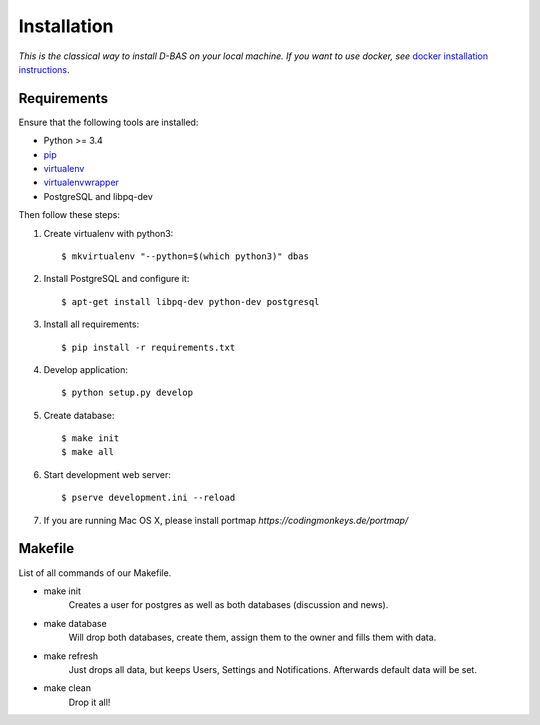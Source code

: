 .. _installation:

============
Installation
============

*This is the classical way to install D-BAS on your local machine. If you want to use docker,
see* `docker installation instructions <docker/index.html>`_.


Requirements
============

Ensure that the following tools are installed:

* Python >= 3.4
* `pip <https://pip.pypa.io/en/stable/installing/>`_
* `virtualenv <http://virtualenv.readthedocs.org/en/latest/installation.html>`_
* `virtualenvwrapper <http://virtualenvwrapper.readthedocs.org/en/latest/install.html>`_
* PostgreSQL and libpq-dev

Then follow these steps:

1. Create virtualenv with python3::

    $ mkvirtualenv "--python=$(which python3)" dbas

2. Install PostgreSQL and configure it::

    $ apt-get install libpq-dev python-dev postgresql

3. Install all requirements::

    $ pip install -r requirements.txt

4. Develop application::

    $ python setup.py develop

5. Create database::

    $ make init
    $ make all

6. Start development web server::

    $ pserve development.ini --reload

7. If you are running Mac OS X, please install portmap *https://codingmonkeys.de/portmap/*


Makefile
========
List of all commands of our Makefile.

* make init
    Creates a user for postgres as well as both databases (discussion and news).

* make database
    Will drop both databases, create them, assign them to the owner and fills them with data.

* make refresh
    Just drops all data, but keeps Users, Settings and Notifications. Afterwards default data will be set.

* make clean
    Drop it all!
